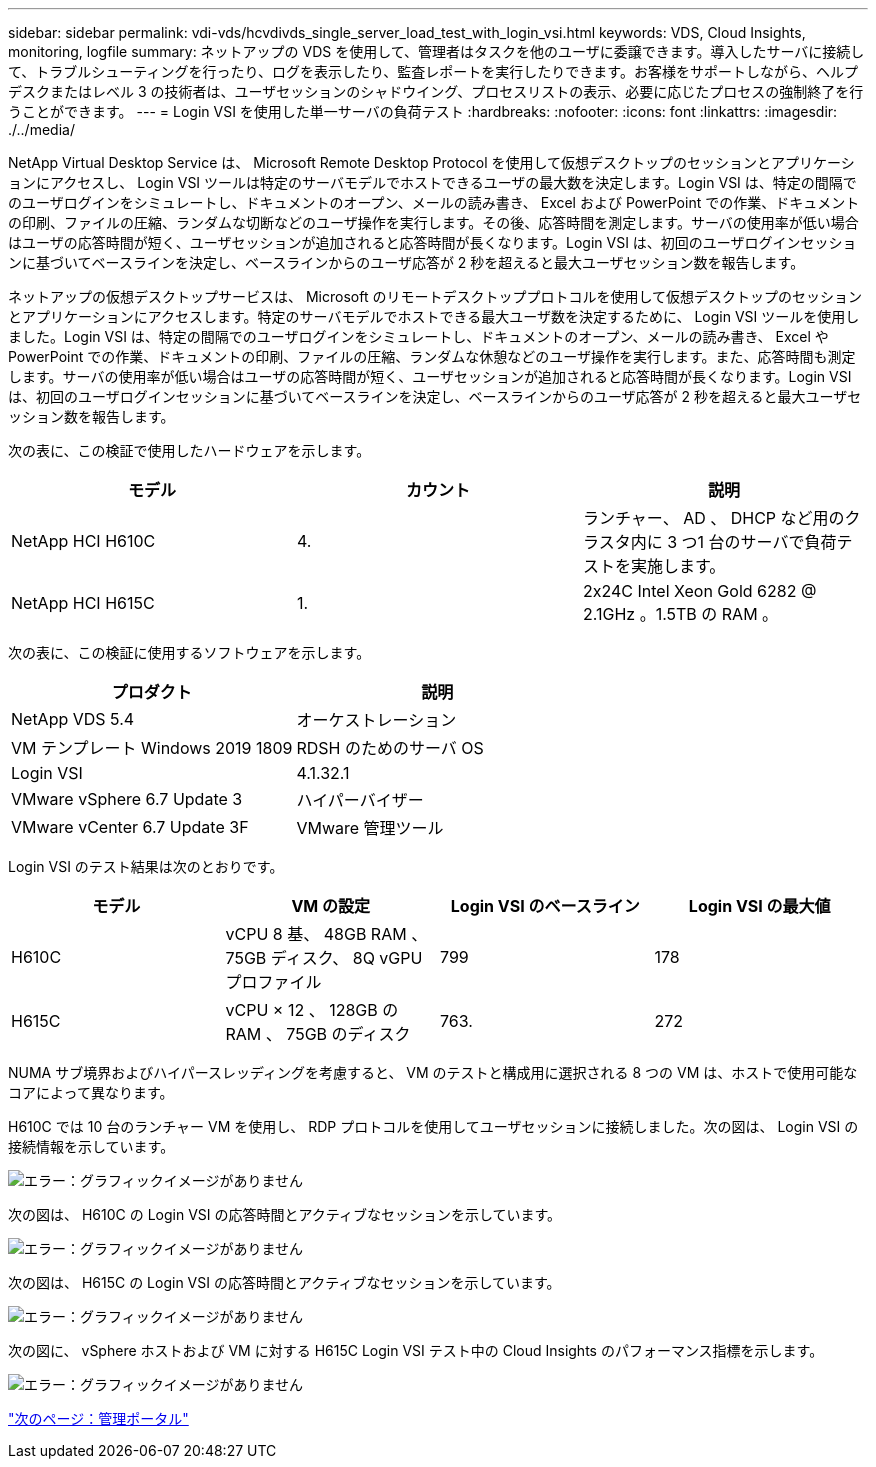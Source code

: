 ---
sidebar: sidebar 
permalink: vdi-vds/hcvdivds_single_server_load_test_with_login_vsi.html 
keywords: VDS, Cloud Insights, monitoring, logfile 
summary: ネットアップの VDS を使用して、管理者はタスクを他のユーザに委譲できます。導入したサーバに接続して、トラブルシューティングを行ったり、ログを表示したり、監査レポートを実行したりできます。お客様をサポートしながら、ヘルプデスクまたはレベル 3 の技術者は、ユーザセッションのシャドウイング、プロセスリストの表示、必要に応じたプロセスの強制終了を行うことができます。 
---
= Login VSI を使用した単一サーバの負荷テスト
:hardbreaks:
:nofooter: 
:icons: font
:linkattrs: 
:imagesdir: ./../media/


NetApp Virtual Desktop Service は、 Microsoft Remote Desktop Protocol を使用して仮想デスクトップのセッションとアプリケーションにアクセスし、 Login VSI ツールは特定のサーバモデルでホストできるユーザの最大数を決定します。Login VSI は、特定の間隔でのユーザログインをシミュレートし、ドキュメントのオープン、メールの読み書き、 Excel および PowerPoint での作業、ドキュメントの印刷、ファイルの圧縮、ランダムな切断などのユーザ操作を実行します。その後、応答時間を測定します。サーバの使用率が低い場合はユーザの応答時間が短く、ユーザセッションが追加されると応答時間が長くなります。Login VSI は、初回のユーザログインセッションに基づいてベースラインを決定し、ベースラインからのユーザ応答が 2 秒を超えると最大ユーザセッション数を報告します。

ネットアップの仮想デスクトップサービスは、 Microsoft のリモートデスクトッププロトコルを使用して仮想デスクトップのセッションとアプリケーションにアクセスします。特定のサーバモデルでホストできる最大ユーザ数を決定するために、 Login VSI ツールを使用しました。Login VSI は、特定の間隔でのユーザログインをシミュレートし、ドキュメントのオープン、メールの読み書き、 Excel や PowerPoint での作業、ドキュメントの印刷、ファイルの圧縮、ランダムな休憩などのユーザ操作を実行します。また、応答時間も測定します。サーバの使用率が低い場合はユーザの応答時間が短く、ユーザセッションが追加されると応答時間が長くなります。Login VSI は、初回のユーザログインセッションに基づいてベースラインを決定し、ベースラインからのユーザ応答が 2 秒を超えると最大ユーザセッション数を報告します。

次の表に、この検証で使用したハードウェアを示します。

[cols="33,33,33"]
|===
| モデル | カウント | 説明 


| NetApp HCI H610C | 4. | ランチャー、 AD 、 DHCP など用のクラスタ内に 3 つ1 台のサーバで負荷テストを実施します。 


| NetApp HCI H615C | 1. | 2x24C Intel Xeon Gold 6282 @ 2.1GHz 。1.5TB の RAM 。 
|===
次の表に、この検証に使用するソフトウェアを示します。

[cols="50,50"]
|===
| プロダクト | 説明 


| NetApp VDS 5.4 | オーケストレーション 


| VM テンプレート Windows 2019 1809 | RDSH のためのサーバ OS 


| Login VSI | 4.1.32.1 


| VMware vSphere 6.7 Update 3 | ハイパーバイザー 


| VMware vCenter 6.7 Update 3F | VMware 管理ツール 
|===
Login VSI のテスト結果は次のとおりです。

[cols="25,25,25,25"]
|===
| モデル | VM の設定 | Login VSI のベースライン | Login VSI の最大値 


| H610C | vCPU 8 基、 48GB RAM 、 75GB ディスク、 8Q vGPU プロファイル | 799 | 178 


| H615C | vCPU × 12 、 128GB の RAM 、 75GB のディスク | 763. | 272 
|===
NUMA サブ境界およびハイパースレッディングを考慮すると、 VM のテストと構成用に選択される 8 つの VM は、ホストで使用可能なコアによって異なります。

H610C では 10 台のランチャー VM を使用し、 RDP プロトコルを使用してユーザセッションに接続しました。次の図は、 Login VSI の接続情報を示しています。

image:hcvdivds_image22.png["エラー：グラフィックイメージがありません"]

次の図は、 H610C の Login VSI の応答時間とアクティブなセッションを示しています。

image:hcvdivds_image23.png["エラー：グラフィックイメージがありません"]

次の図は、 H615C の Login VSI の応答時間とアクティブなセッションを示しています。

image:hcvdivds_image24.png["エラー：グラフィックイメージがありません"]

次の図に、 vSphere ホストおよび VM に対する H615C Login VSI テスト中の Cloud Insights のパフォーマンス指標を示します。

image:hcvdivds_image25.png["エラー：グラフィックイメージがありません"]

link:hcvdivds_management_portal.html["次のページ：管理ポータル"]
